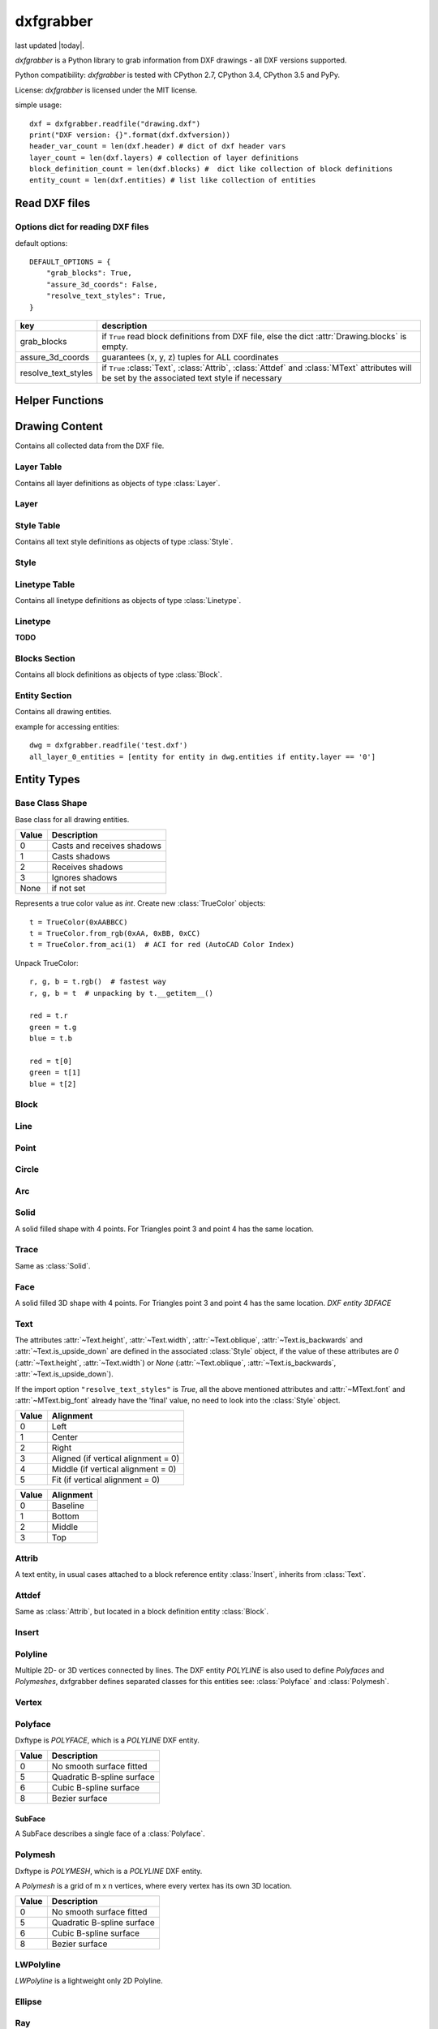 .. dxfgrabber documentation master file, created by
   sphinx-quickstart on Mon Aug 13 09:33:38 2012.
   You can adapt this file completely to your liking, but it should at least
   contain the root `toctree` directive.

==========
dxfgrabber
==========

.. image:: https://img.shields.io/pypi/dm/dxfgrabber.svg
   :target: https://pypi.python.org/pypi/dxfgrabber/
   :alt: Downloads

.. image:: https://img.shields.io/pypi/l/dxfgrabber.svg
   :target: https://pypi.python.org/pypi/dxfgrabber/
   :alt: License

.. image:: https://img.shields.io/pypi/pyversions/dxfgrabber.svg
   :target: https://pypi.python.org/pypi/dxfgrabber/
   :alt: Python Versions

.. image:: https://img.shields.io/pypi/v/dxfgrabber.svg
   :target: https://pypi.python.org/pypi/dxfgrabber/
   :alt: Latest Version

.. image:: https://img.shields.io/pypi/wheel/dxfgrabber.svg
   :target: https://pypi.python.org/pypi/dxfgrabber/
   :alt: Wheel Status

.. image:: https://img.shields.io/pypi/status/dxfgrabber.svg
   :target: https://pypi.python.org/pypi/dxfgrabber/
   :alt: Status

.. image:: https://readthedocs.org/projects/pip/badge/
   :target: https://dxfgrabber.readthedocs.org
   :alt: Read The Docs

last updated |today|.

*dxfgrabber* is a Python library to grab information from DXF drawings - all DXF versions supported.

Python compatibility: *dxfgrabber* is tested with CPython 2.7, CPython 3.4, CPython 3.5 and PyPy.

License: *dxfgrabber* is licensed under the MIT license.

simple usage::

    dxf = dxfgrabber.readfile("drawing.dxf")
    print("DXF version: {}".format(dxf.dxfversion))
    header_var_count = len(dxf.header) # dict of dxf header vars
    layer_count = len(dxf.layers) # collection of layer definitions
    block_definition_count = len(dxf.blocks) #  dict like collection of block definitions
    entity_count = len(dxf.entities) # list like collection of entities

Read DXF files
==============

.. function:: readfile(filename[, options=None])

    Read DXF file `filename` from the file system, and returns an object
    :class:`Drawing`. `options` is a dict with options for reading DXF files.

.. function:: read(stream[, options=None])

    Like :func:`readfile`, but reads the DXF data from a `stream`. `stream`
    only requires a method :meth:`readline()`

Options dict for reading DXF files
----------------------------------

default options::

    DEFAULT_OPTIONS = {
        "grab_blocks": True,
        "assure_3d_coords": False,
        "resolve_text_styles": True,
    }

=================== ===========
key                 description
=================== ===========
grab_blocks         if ``True`` read block definitions from DXF file, else the dict :attr:`Drawing.blocks` is empty.
assure_3d_coords    guarantees (x, y, z) tuples for ALL coordinates
resolve_text_styles if ``True`` :class:`Text`, :class:`Attrib`, :class:`Attdef` and :class:`MText` attributes will be set by the associated text style if necessary
=================== ===========


Helper Functions
================

.. method:: aci_to_true_color(index)

   Returns the DXF default true color value for AutoCAD Color Index *index* as :class:`TrueColor` object.
   Raises *IndexError* for *index* < 0 and *index* > 255.


Drawing Content
===============

.. class:: Drawing

    Contains all collected data from the DXF file.

.. attribute:: Drawing.dxfversion

    DXF version as *string*.

    =========== ===============
    DXF         AutoCAD Version
    =========== ===============
    ``AC1009``  AutoCAD R12
    ``AC1015``  AutoCAD R2000
    ``AC1018``  AutoCAD R2004
    ``AC1021``  AutoCAD R2007
    ``AC1024``  AutoCAD R2010
    ``AC1027``  AutoCAD R2013
    =========== ===============

.. attribute:: Drawing.encoding

    content encoding, default is ``cp1252``

.. attribute:: Drawing.filename

    *filename* if read from a file.

.. attribute:: Drawing.header

    Contains all the DXF header vars in a *dict* like object.
    For explanation of DXF header vars and their content see the DXF
    specifications from `Autodesk`_. Header var content are basic Python types
    like *string*, *int*, and *float* as simple types and *tuples of float values*
    for 2D- and 3D points.

.. attribute:: Drawing.layers

    Contains all layer definitions in an object of type :class:`LayerTable`.

.. attribute:: Drawing.styles

    Contains all text style definitions in an object of type :class:`StyleTable`.

.. attribute:: Drawing.linetypes

    Contains all linetype definitions in an object of type :class:`LinetypeTable`.

.. attribute:: Drawing.blocks

    Contains all block definitions in a *dict* like object of type :class:`BlocksSection`.

.. attribute:: Drawing.entities

    Contains all drawing entities in a *list* like object of type :class:`EntitySection`.

.. attribute:: Drawing.objects

    Contains DXF objects from the objects section in a *list* like object of type :class:`EntitySection`.

.. method:: Drawing.modelspace()

    Iterate over all DXF entities in *modelspace*.

.. method:: Drawing.paperspace()

    Iterate over all DXF entities in *paperspace*.

Layer Table
-----------

.. class:: LayerTable

    Contains all layer definitions as objects of type :class:`Layer`.

.. method:: LayerTable.get(name)

    Return layer *name* as object of type :class:`Layer`. Raises *KeyError*

.. method:: LayerTable.__getitem__(name)

    Support for index operator: :code:`dwg.layers[name]`

.. method:: LayerTable.names(name)

    Returns a sorted list of all layer names.

.. method:: LayerTable.__iter__()

    Iterate over all layers, yields :class:`Layer` objects.

.. method:: LayerTable.__len__()

    Returns count of layers, support for standard :func:`len()` function.

Layer
-----

.. class:: Layer

.. attribute:: Layer.name

    Layer name as *string*

.. attribute:: Layer.color

    Layer color as *int* in range 1 to 255.

.. attribute:: Layer.linetype

    Layer linetype as *string*.

.. attribute:: Layer.locked

    type is *bool*

.. attribute:: Layer.frozen

    type is *bool*

.. attribute:: Layer.on

    type is *bool*

Style Table
-----------

.. class:: StyleTable

    Contains all text style definitions as objects of type :class:`Style`.

.. method:: StyleTable.get(name)

    Return text style *name* as object of type :class:`Style`. Raises *KeyError*

.. method:: StyleTable.__getitem__(name)

    Support for index operator: :code:`dwg.styles[name]`

.. method:: StyleTable.names(name)

    Returns a sorted list of all text style names.

.. method:: StyleTable.__iter__()

    Iterate over all text styles, yields :class:`Style` objects.

.. method:: StyleTable.__len__()

    Returns count of text styles, support for standard :func:`len()` function.

Style
-----

.. class:: Style

.. attribute:: Style.name

   Text style name.

.. attribute:: Style.height

    Text fixed height as *float*, is 0 for no fixed height.

.. attribute:: Style.width

    Text width factor.

.. attribute:: Style.oblique

    Text oblique angle. (0 deg = veritcal)

.. attribute:: Style.is_backwards

    *True* if text is mirrored in X.

.. attribute:: Style.is_upside_down

    *True* if text is mirrored in Y.

.. attribute:: Style.font

    Primary font file name

.. attribute:: Style.big_font

    Bigfont file name

Linetype Table
--------------

.. class:: LinetypeTable

    Contains all linetype definitions as objects of type :class:`Linetype`.

.. method:: LinetypeTable.get(name)

    Return linetype *name* as object of type :class:`Linetype`. Raises *KeyError*

.. method:: LinetypeTable.__getitem__(name)

    Support for index operator: :code:`dwg.linetypes[name]`

.. method:: LinetypeTable.names(name)

    Returns a sorted list of all linetype names.

.. method:: LinetypeTable.__iter__()

    Iterate over all linetypes, yields :class:`Linetype` objects.

.. method:: LinetypeTable.__len__()

    Returns count of linetypes, support for standard :func:`len()` function.

Linetype
--------

.. class:: Linetype

**TODO**

Blocks Section
--------------

.. class:: BlocksSection

    Contains all block definitions as objects of type :class:`Block`.

.. method:: BlocksSection.__len__()

    Returns count of blocks, support for standard :func:`len()` function.

.. method:: BlocksSection.__iter__()

    Iterates over blocks, yields :class:`Block` objects.

.. method:: BlocksSection.__contains__(self, name)

   Returns ``True`` if a block *name* exists, support for standard ``in``
   operator.

.. method:: BlocksSection.__getitem__(name)

   Returns block *name*, support for the index operator: :code:`block = dwg.blocks[name]`.
   Raises *KeyError*

.. method:: BlocksSection.get(name[, default=None])

   Returns block *name* if exists or *default*.

Entity Section
--------------

.. class:: EntitySection

    Contains all drawing entities.

.. method:: EntitySection.__len__()

    Returns count of entities, support for standard :func:`len()` function.

.. method:: EntitySection.__iter__()

    Iterates over all entities.

.. method:: EntitySection.__getitem__(index)

   Returns entity a location *index*, *slicing* is possible, support for
   the index operator :code:`dwg.entity = entities[index]`. Raises *IndexError*

example for accessing entities::

    dwg = dxfgrabber.readfile('test.dxf')
    all_layer_0_entities = [entity for entity in dwg.entities if entity.layer == '0']


Entity Types
============

Base Class Shape
----------------

.. class:: Shape

    Base class for all drawing entities.

.. attribute:: Shape.paperspace

    ``True`` for *paperspace* and ``False`` for *modelspace*.

.. attribute:: Shape.dxftype

    DXF entity name, like ``CIRCLE`` or ``LINE``

.. attribute:: Shape.layer

    Layer name as *string*

.. attribute:: Shape.linetype

    Linetype as *string* or *None*, *None* means linetype by layer.

.. attribute:: Shape.thickness

    Element thickness as *float*.

.. attribute:: Shape.extrusion

    Vector as (x, y, z) *tuple*, indicate the the entity's extrusion direction. Default = (0, 0, 1)

.. attribute:: Shape.ltscale

    Linetype scale as *float*

.. attribute:: Shape.invisible

    ``True`` if entity is invisible.

.. attribute:: Shape.color

    Entity color as ACI (AutoCAD Color Index) where 256 means color by layer and 0 means color by
    block.

.. attribute:: Shape.true_color

    Entity color as 0x00RRGGBB 24-bit integer value, returns a :class:`TrueColor` object. Value is *None* if not set.

.. attribute:: Shape.transparency

    Entity transparency as float from 0.0 to 1.0, 0.0 is opaque and 1.0 is 100% transparent. Value is *None* if not set.

.. attribute:: Shape.shadow_mode

===== ===========
Value Description
===== ===========
0     Casts and receives shadows
1     Casts shadows
2     Receives shadows
3     Ignores shadows
None  if not set
===== ===========

.. class:: TrueColor(int)

   Represents a true color value as *int*. Create new :class:`TrueColor` objects::

       t = TrueColor(0xAABBCC)
       t = TrueColor.from_rgb(0xAA, 0xBB, 0xCC)
       t = TrueColor.from_aci(1)  # ACI for red (AutoCAD Color Index)

   Unpack TrueColor::

       r, g, b = t.rgb()  # fastest way
       r, g, b = t  # unpacking by t.__getitem__()

       red = t.r
       green = t.g
       blue = t.b

       red = t[0]
       green = t[1]
       blue = t[2]


.. attribute:: TrueColor.r

   Red value as *int*.

.. attribute:: TrueColor.g

   Green value as *int*.

.. attribute:: TrueColor.b

   Blue value as *int*.

.. method:: TrueColor.rgb()

   Returns a tuple (red, green, blue) each value in range 0 to 255. (255, 255, 255) = white.

.. method:: TrueColor.from_rgb(r, g, b)

   Returns a :class:`TrueColor` object.

.. method:: TrueColor.from_aci(index)

   Returns the DXF default true color value for AutoCAD Color Index *index* as :class:`TrueColor` object.
   Raises *IndexError* for *index* < 1 and *index* > 255.

Block
-----

.. class:: Block(Shape)

.. attribute:: Block.basepoint

    Base point of block definition as 2D- or 3D point of type *tuple*.

.. attribute:: Block.name

    Block name as *string*

.. attribute:: Block.flags

    Block flags as int, for explanation see the DXF specifications from
    `Autodesk`_ and see also ``Block.is_...`` properties.

.. attribute:: Block.xrefpath

    Path to external reference as *string*

.. attribute:: Block.is_xref

    ``True`` if block is an external reference.

.. attribute:: Block.is_xref_overlay

    ``True`` if block is an external overlay reference.

.. attribute:: Block.is_anonymous

    ``True`` if block is an anonymous block, created by hatch or dimension.

.. method:: Block.__iter__:

    Support for iterator protocol, iterates over all block entities.

.. method:: Block.__getitem__(index):

    Returns block entity at location *index*, *slicing* is supported.

.. method:: Block.__len__():

    Returns count of block entities, support for standard :func:`len()` function.

Line
----

.. class:: Line(Shape)

.. attribute:: Line.start

    Start point of line (x, y[, z]) as *tuple*

.. attribute:: Line.end

    End point of line (x, y[, z]) as *tuple*

Point
-----

.. class:: Point(Shape)

.. attribute:: Point.point

    Location of point (x, y[, z]) as *tuple*

Circle
------

.. class:: Circle(Shape)

.. attribute:: Circle.center

    Location of circle center point (x, y[, z]) as *tuple*

.. attribute:: Circle.radius

    Circle radius as *float*

Arc
----

.. class:: Arc(Shape)

.. attribute:: Arc.center

    Location of arc center point (x, y[, z]) as *tuple*

.. attribute:: arc.radius

    Arc radius as *float*

.. attribute:: arc.start_angle

    Arc start angle in degrees as *float*. (full circle = 360 degrees)

.. attribute:: arc.end_angle

    Arc end angle in degrees as *float*. (full circle = 360 degrees)

Solid
-----

.. class:: Solid(Shape)

    A solid filled shape with 4 points. For Triangles point 3 and point 4 has
    the same location.

.. attribute:: Solid.points

    *List* of points (x, y[, z]) as *tuple*.

Trace
-----

.. class:: Trace(Solid)

    Same as :class:`Solid`.

Face
-----

.. class:: Face(Trace)

    A solid filled 3D shape with 4 points. For Triangles point 3 and point 4 has
    the same location. *DXF entity 3DFACE*

.. attribute:: Face.points

    *List* of points (x, y, z) as *tuple*.

.. method:: Face.is_edge_invisible(index)

    Returns ``True`` if edge *index* is invisible, index in [0, 1, 2, 3].

Text
----

The attributes :attr:`~Text.height`, :attr:`~Text.width`, :attr:`~Text.oblique`, :attr:`~Text.is_backwards` and
:attr:`~Text.is_upside_down` are defined in the associated :class:`Style` object, if the value of these attributes are
*0* (:attr:`~Text.height`, :attr:`~Text.width`) or *None* (:attr:`~Text.oblique`, :attr:`~Text.is_backwards`,
:attr:`~Text.is_upside_down`).

If the import option ``"resolve_text_styles"`` is *True*, all the above mentioned attributes and :attr:`~MText.font`
and :attr:`~MText.big_font` already have the 'final' value, no need to look into the :class:`Style` object.

.. class:: Text(Shape)

.. attribute:: Text.insert

    Location of text (x, y, z) as *tuple*.

.. attribute:: Text.text

    Text content as *string*.

.. attribute:: Text.height

    Text height as *float*, if *0* you have to look into the styles table :attr:`Drawing.styles` with :attr:`Text.style`
    as key.

.. attribute:: Text.width

    Text width factor.

.. attribute:: Text.oblique

    Text oblique angle. (0 deg = veritcal)

.. attribute:: Text.rotation

    Rotation angle in degrees as *float*. (full circle = 360 degrees)

.. attribute:: Text.style

    Text style name as *string*

.. attribute:: Text.halign

    Horizontal alignment as *int*.

===== ==========
Value Alignment
===== ==========
0     Left
1     Center
2     Right
3     Aligned (if vertical alignment = 0)
4     Middle (if vertical alignment = 0)
5     Fit (if vertical alignment = 0)
===== ==========

.. attribute:: Text.valign

    Vertical alignment as *int*.

===== ==========
Value Alignment
===== ==========
0     Baseline
1     Bottom
2     Middle
3     Top
===== ==========


.. attribute:: Text.is_backwards

    *True* if text is mirrored in X.

.. attribute:: Text.is_upside_down

    *True* if text is mirrored in Y.

.. attribute:: Text.align_point

    Second alignment point as tuple or *None*.

.. attribute:: Text.font

    Font name as string, if import option ``resolve_text_styles`` is *True* else ``""``.

.. attribute:: Text.big_font

    Bigfont name as string, if import option ``resolve_text_styles`` is *True* else ``""``.

.. method:: Text.plain_text()

    Get text content without formatting codes like ``%%u``.


Attrib
------

.. class:: Attrib(Text)

    A text entity, in usual cases attached to a block reference entity
    :class:`Insert`, inherits from :class:`Text`.

.. attribute:: Attrib.tag

    The attribute tag as *string*.

Attdef
------

Same as :class:`Attrib`, but located in a block definition entity
:class:`Block`.

Insert
------

.. class:: Insert(Shape)

.. attribute:: Insert.name

    Name of block definition as *string*.

.. attribute:: Insert.insert

    Location of block reference (x, y, z) as *tuple*.

.. attribute:: Insert.rotation

    Rotation angle in degrees as *float*. (full circle = 360 degrees)

.. attribute:: Insert.scale

    (x, y, z) block scaling as *tuple*, default is (1.0, 1.0, 1.0)

.. attribute:: Insert.row_count

    Row count for multiple block references.

.. attribute:: Insert.col_count

    Column count for multiple block references.

.. attribute:: Insert.row_spacing

    Row distance for multiple block references.

.. attribute:: Insert.col_spacing

    col distance for multiple block references.

.. attribute:: Insert.attribs

    *List* of :class:`Attrib` entities attached to the :class:`Insert` entity.

.. method:: Insert.find_attrib(tag):

    Get :class:`Attrib` entity by *tag*, returns *None* if not found.

Polyline
--------

.. class:: Polyline(Shape)

    Multiple 2D- or 3D vertices connected by lines. The DXF entity *POLYLINE*
    is also used to define *Polyfaces* and *Polymeshes*, dxfgrabber defines
    separated classes for this entities see: :class:`Polyface` and
    :class:`Polymesh`.

.. attribute:: Polyline.is_closed

    ``True`` if polyline is closed.

.. attribute:: Polyline.mode

   Returns the polyline mode: ``polyline2d``, ``polyline3d`` or ``spline2d``.

.. attribute:: Polyline.spline_type

   If polyline is a 2D spline: ``quadratic_bspline``, ``cubic_bspline``, ``bezier_curve`` else *None*.

.. attribute:: Polyline.default_start_width

   Default line segment start width, if not set in vertex entity.

.. attribute:: Polyline.default_end_width

   Default line segment end width, if not set in vertex entity.

.. attribute:: Polyline.points

    List of all vertex locations as (x, y[, z]) *tuple*. If this polyline is a 2d spline these points are just the fit
    points.

.. attribute:: Polyline.control_points

    List of all control points as (x, y[, z]) *tuple*, if this polyline is a 2d spline.

.. attribute:: Polyline.tangents

    List of all vertex tangent angles as *float* in degrees or *None* if not defined. (Just for fit points)

.. attribute:: Polyline.width

    List of all vertex width values as (start_width, end_width) *tuple*. Just for fit points if this polyline is a 2D
    spline.

.. attribute:: Polyline.bulge

    List of all vertex bulge values as *floats*.

.. method:: Polyline.__getitem__(index)

    Returns vertex *index* as :class:`Vertex` entity. support for
    standard operator ``vertex = polyline[index]``. Raises *IndexError*

.. method:: Polyline.__len__()

    Returns count of vertices.

.. method:: Polyline.__iter__()

    Iterate of all vertices, as :class:`Vertex` entity.


Vertex
------

.. class:: Vertex(Shape)

.. attribute:: Vertex.location

    Location as (x, y, z)-tuple.

.. attribute:: Vertex.start_width

.. attribute:: Vertex.end_width

.. attribute:: Vertex.bulge

    The bulge is the tangent of one fourth the included angle for an arc
    segment, made negative if the arc goes clockwise from the start point to
    the endpoint. A bulge of 0 indicates a straight segment, and a bulge of 1
    is a semicircle. If you have questions ask *Autodesk*.

.. attribute:: Vertex.tangent

    Curve fitting tangent in degrees as *float* or *None*. (full circle = 360
    degrees)


Polyface
--------

.. class:: Polyface(Shape)

    Dxftype is *POLYFACE*, which is a *POLYLINE* DXF entity.

.. attribute:: Polyface.vertices

    List of all :class:`Polyface` vertices a Vertex object.

.. method:: Polyface.__getitem__(index)

    Returns face *index* as :class:`SubFace` object. support for standard operator
    :code:`face = polyface[index]`. Raises *IndexError*

.. method:: Polyface.__len__()

    Returns count of faces.

.. method:: Polyface.__iter__()

    Iterate of all faces, as :class:`SubFace` objects.

.. attribute:: Polyface.smooth_type

    Smooth surface type; integer codes, not bit-coded:

===== =========================
Value Description
===== =========================
0     No smooth surface fitted
5     Quadratic B-spline surface
6     Cubic B-spline surface
8     Bezier surface
===== =========================

SubFace
^^^^^^^

.. class:: SubFace

    A SubFace describes a single face of a :class:`Polyface`.

.. attribute:: SubFace.face_record

    Face record vertex, the basic DXF structure of faces, where you can get the DXF attributes of the face
    like color or linetype: :code:`subface.face_record.color`

.. method:: SubFace.__len__()

    Returns count of vertices 3 or 4.

.. method:: SubFace.__getitem__(pos):

    Returns vertex at index *pos* as :class:`Vertex` object

.. method:: SubFace.__iter__():

    Returns a list of the face vertices as (x, y, z)-tuples.

.. method:: SubFace.indices():

    Returns a list of vertex indices, get vertex by index from :code:`Polyface.vertices[index]`.

.. method:: SubFace.is_edge_visible(pos):

    Returns *True* if face edge *pos* is visible else *False*.

Polymesh
--------

.. class:: Polymesh(Shape)

    Dxftype is *POLYMESH*, which is a *POLYLINE* DXF entity.

    A *Polymesh* is a grid of m x n vertices, where every vertex has its own
    3D location.

.. attribute:: Polymesh.mcount

    Count of vertices in m direction as *int*.

.. attribute:: Polymesh.ncount

    Count of vertices in n direction as *int*.

.. attribute:: Polymesh.is_mclosed

    ``True`` if *Polymesh* is closed in m direction.

.. attribute:: Polymesh.is_nclosed

    ``True`` if *Polymesh* is closed in n direction.

.. attribute:: Polymesh.m_smooth_density

    Smooth surface M density.

.. attribute:: Polymesh.n_smooth_density

    Smooth surface N density.

.. attribute:: Polymesh.smooth_type

    Smooth surface type; integer codes, not bit-coded:

===== =========================
Value Description
===== =========================
0     No smooth surface fitted
5     Quadratic B-spline surface
6     Cubic B-spline surface
8     Bezier surface
===== =========================

.. method:: Polymesh.get_vertex(pos)

    Returns the :class:`Vertex` at *pos*, where *pos* is a *tuple* (m, n). First
    vertex is (0, 0).

.. method:: Polymesh.get_location(pos)

    Returns the location (x, y, z) as *tuple* at *pos*, where *pos* is a
    *tuple* (m, n). First vertex is (0, 0).

LWPolyline
----------

.. class:: LWPolyline(Shape)

    *LWPolyline* is a lightweight only 2D Polyline.

.. attribute:: LWPolyline.points

    *List* of 2D polyline points as (x, y) *tuple*, or (x, y, z=0) *tuple* if option assure_3d_points is *True*.

.. attribute:: LWPolyline.width

    *List* of (start_width, end_width) values. To be ignored if :attr:`~LWPolyline.const_width` is not 0.

.. attribute:: LWPolyline.bulge

    *List* of bulge values as *float*

.. attribute:: LWPolyline.const_width

    Polyline has this constant width, if this value is not 0.

.. attribute:: LWPolyline.is_closed

    ``True`` if the polyline is closed.

.. attribute:: LWPolyline.elevation

.. method:: LWPolyline.__len__()

    Returns the count of polyline points.

.. method:: LWPolyline.__getitem__(index)

    Returns polyline point at position *index*, *slicing* is supported. Raises *IndexError*

.. method:: LWPolyline.__iter__()

    Iterate over all polyline points.

Ellipse
-------

.. class:: Ellipse(Shape)

.. attribute:: Ellipse.center

    Location of ellipse center point (x, y[, z]) as *tuple*

.. attribute:: Ellipse.major_axis

    End point of major axis (x, y[, z]) as *tuple*

.. attribute:: Ellipse.ratio

    Ratio of minor axis to major axis as *float*.

.. attribute:: Ellipse.start_param

    Start parameter (this value is 0.0 for a full ellipse).

.. attribute:: Ellipse.end_param

    End parameter (this value is 2pi for a full ellipse)

Ray
----

.. class:: Ray(Shape)

.. attribute:: Ray.start

    Location of the ray start point (x, y, z) as *tuple*

.. attribute:: Ray.unit_vector

    Ray direction as unit vector (x, y, z) as *tuple*

XLine
-----

.. class:: XLine(Ray)

    Same as :class:`Ray`, except a XLine (construction line) has no beginning
    and no end.

Spline
------

.. class:: Spline(Shape)

.. attribute:: Spline.flags

    Binary coded flags, constants stored in :mod:`dxfgrabber.const`.

=============== =====
Spline.flags    value
=============== =====
SPLINE_CLOSED   1
SPLINE_PERIODIC 2
SPLINE_RATIONAL 4
SPLINE_PLANAR   8
SPLINE_LINEAR   16 (a linear spline is also a planar spline)
=============== =====

.. attribute:: Spline.degree

    Degree of the spline curve as *int*

.. attribute:: Spline.start_tangent

    Start tangent as (x, y, z) as *tuple* or *None*

.. attribute:: Spline.end_tangent

    End tangent as (x, y, z) as *tuple* or *None*

.. attribute:: Spline.control_points

    *List* of control points (x, y, z) as *tuple*

.. attribute:: Spline.fit_points

    *List* of fit points (x, y, z) as *tuple*

.. attribute:: Spline.knots

    *List* of knot values as *float*

.. attribute:: Spline.weights

    *List* of weight values as *float*

.. attribute:: Spline.normal_vector

    Normal vector if spline is planar else *None*.

.. attribute:: Spline.is_closed

.. attribute:: Spline.is_periodic

.. attribute:: Spline.is_rational

.. attribute:: Spline.is_planar

.. attribute:: Spline.is_linear

Helix
-----

   3D spiral; Helix is also a :class:`Spline`.

.. class:: Helix(Spline)

.. attribute:: Helix.helix_version

    Tuple (main version, maintainance version)

.. attribute:: Helix.axis_base_point

    Helix axis base point as (x, y, z) as *tuple*.

.. attribute:: Helix.start_point

    Helix start point as (x, y, z) as *tuple*.

.. attribute:: Helix.axis_vector

    Helix axis vector as (x, y, z) as *tuple*.

.. attribute:: Helix.radius

.. attribute:: Helix.turns

    Count of turns.

.. attribute:: Helix.turn_height

    Height of one turn.

.. attribute:: Helix.handedness

    0 = left; 1 = right;

.. attribute:: Helix.constrain

    0 = Constrain turn height; 1 = Constrain turns; 2 = Constrain height

MText
-----

The :attr:`~MText.height` attribute is defined in the associated :class:`Style` object, if the value of
:attr:`~MText.height` is *0*.

If the import option ``"resolve_text_styles"`` is *True*, :attr:`~MText.height`, :attr:`~MText.font` and
:attr:`~MText.bigfont` already have the 'final' value, no need to look into the :class:`Style` object.


.. class:: MText(Shape)

    Multi line text entity.

.. attribute:: MText.insert

    Location of text (x, y, z) as *tuple*.

.. attribute:: MText.raw_text

    Whole text content as one *string*.

.. attribute:: MText.height

    Text height as *float*

.. attribute:: MText.rect_width

    Reference rectangle width as *float* in drawing units.

.. attribute:: MText.horizontal_width

    Horizontal width of the characters that make up the :class:`MText` entity. This value will always be equal to or
    less than the :attr:`MText.rect_width` value. In drawing units as *float*.

.. attribute:: MText.vertical_height

    Vertical height of the :class:`MText` entity in drawing units as *float*.

.. attribute:: MText.line_spacing

    Text line spacing as *float*, valid from 0.25 to 4.00.

.. attribute:: MText.attachment_point

    Text attachment point as *int*.

    ===== ===============
    Value Description
    ===== ===============
    1     Top left
    2     Top center
    3     Top right
    4     Middle left
    5     Middle center
    6     Middle right
    7     Bottom left
    8     Bottom center
    9     Bottom right
    ===== ===============

.. attribute:: MText.style

    Text style name as *string*.

.. attribute:: MText.xdirection

    X-Axis direction vector as (x, y, z) as *tuple*. (unit vector)

.. attribute:: MText.font

    Font name as string, if import option ``"resolve_text_styles"`` is *True* else ``""``.

.. attribute:: MText.big_font

    Bigfont name as string, if import option ``"resolve_text_styles"`` is *True* else ``""``.

.. method:: MText.lines()

    Returns a *list* of lines. It is the :attr:`MText.rawtext` splitted into
    lines by the ``\P`` character.

.. method:: MText.plain_text(split=False)

   Tries to remove format codes, returns a single string if *split* is *False* else multiple lines as list of strings
   without ``\n``.


Sun
---

.. class:: Sun(Entity)

    Sun representation. SUN is not a graphical object and resides in the objects section :attr:`Drawing.objects`.

.. attribute:: Sun.version

.. attribute:: Sun.status

   Boolean value: on/off

.. attribute:: Sun.sun_color

   Light color as ACI color index 1 - 255; 256 = BYLAYER; *None* if unset

.. attribute:: Sun.intensity

.. attribute:: Sun.shadows

   Boolean value

.. attribute:: Sun.date

   A Python standard datetime.datetime object.

.. attribute:: Sun.daylight_savings_time

   Boolean value

.. attribute:: Sun.shadow_type

   0 = Ray traced shadows; 1 = Shadow maps

.. attribute:: Sun.shadow_map_size

.. attribute:: Sun.shadow_softness

Light
-----

.. class:: Light(Shape)

   Defines a light source.

.. attribute:: Light.version

.. attribute:: Light.name

.. attribute:: Light.light_type

   distant = 1; point = 2; spot = 3

.. attribute:: Light.status

   Boolean value: on/off?

.. attribute:: Light.light_color

   Light color as ACI color index 1 - 255; 256 = BYLAYER; *None* if unset

.. attribute:: Light.true_color

   Light color as 24-bit RGB color 0x00RRGGBB, *None* if unset

.. attribute:: Light.plot_glyph

   Boolean value

.. attribute:: Light.intensity

.. attribute:: Light.position

   3D position of the light source as (x, y, z) tuple.

.. attribute:: Light.target

   3D target location of the light, determines the light direction as (x, y, z) tuple.

.. attribute:: Light.attenuation_type

   0 = None; 1 = Inverse Linear; 2 = Inverse Square

.. attribute:: Light.use_attenuation_limits

   Boolean value

.. attribute:: Light.attenuation_start_limit

.. attribute:: Light.attenuation_end_limit

.. attribute:: Light.hotspot_angle

.. attribute:: Light.fall_off_angle

.. attribute:: Light.cast_shadows

   Boolean value

.. attribute:: Light.shadow_type

   0 = Ray traced shadows; 1 = Shadow maps

.. attribute:: Light.shadow_map_size

.. attribute:: Light.shadow_softness

Mesh
----

.. class:: Mesh(Shape)

   3D mesh entity similar to the :class:`Polyface` entity.

.. attribute:: Mesh.version

.. attribute:: Mesh.blend_crease

   Boolean value (on/off)

.. attribute:: Mesh.subdivision_levels

.. attribute:: Mesh.vertices

   List of 3D vertices (x, y, z).

.. attribute:: Mesh.faces

   List of mesh faces as tuples of vertex indices (v1, v2, v3, ...). Indices are 0-based and can
   be used with the mesh.vertex list::

      first_face = mesh.faces[0]
      first_vertex = mesh.vertices[first_face[0]]

.. attribute:: Mesh.edges

   List of mesh edges as 2-tuple of vertex indices (v1, v2). Indices are 0-based and can
   be used with the mesh.vertex list::

      first_edge = mesh.edges[0]
      first_vertex = mesh.vertices[first_edge[0]]

.. attribute:: Mesh.edge_crease_list

   List of float values, one for each edge.

.. method:: Mesh.get_face(index)

   Returns a tuple of 3D points :code:`((x1, y1, z1), (x2, y2, z2), ...)` for face at position *index*.

.. method:: Mesh.get_edge(index)

   Returns a 2-tuple of 3D points :code:`((x1, y1, z1), (x2, y2, z2))` for edge at position *index*.

Body
----

.. class:: Body(Shape)

    ACIS based 3D solid geometry.

.. attribute:: Body.acis

    SAT (Standard ACIS Text) data as list of strings. AutoCAD stores the ACIS data since DXF version AC1027 (R21013) as
    SAB (Standard ACIS Binary) data in the undocumented (2014-05-06) section ACDSDATA and :attr:`~Body.acis` is a binary
    string.

.. attribute:: Body.is_sat

   Is *True* if data is stored as SAT, no guarantee for presence of data, but :attr:`~Body.acis` is a list of strings
   for sure.

.. attribute:: Body.is_sab

   Is *True* if data is stored as SAB and :attr:`~Body.acis` is a binary string.


Region
------

.. class:: Region(Body)

    ACIS based 2D enclosed areas.


3DSolid
-------

.. class:: 3DSolid(Body)

    ACIS based 3D solid geometry.


Surface
-------

.. class:: Surface(Body)

    ACIS based 3D freeform surfaces.


PlaneSurface
------------

.. class:: PlaneSurface(Surface)

    ACIS based 3D plane surfaces.


Howtos
======

Open a DXF file
---------------

Open files from file system::

    dwg = readfile("myfile.dxf")

To read file from a stream use: :func:`read`

Query Header Variables
----------------------

The HEADER section of a DXF file contains the settings of variables associated with the drawing.

Example::

    dxfversion = dwg.header['$ACADVER']

For available HEADER variables and their meaning see: `DXF Reference`_

Query Entities
--------------

All entities of the DXF drawing, independent from *modelspace* or *paperspace*, resides in the :attr:`Drawing.entities`
attribute and is an :class:`EntitySection` object. Iterate over all entities with the ``in`` operator::

    all_lines = [entity for entity in dwg.entities if entity.dxftype == 'LINE']
    all_entities_at_layer_0 = [entity for entity in dwg.entities if entity.layer == '0']

Query Blocks
------------

Block references are just DXF entities called INSERT.

Get all block references for block ``TestBlock``::

    references = [entity for entity in dwg.entities if entity.dxftype == 'INSERT' and entity.name == 'TestBlock']


See available attributes for the :class:`Insert` entity.

To examine the Block content, get the block definition from the blocks section::

    test_block = dwg.blocks['TestBlock']

and use the ``in`` operator (Iterator protocol)::

    circles_in_block = [entity for entity in test_block if entity.dxftype == 'CIRCLE']

Layers
------

Layers are nothing special, they are just another attribute of the DXF entity, *dxfgrabber* stores the layer as a
simple *string*. The DXF entitiy can inherit some attributes from the layer: *color, linetype*

To get the real value of an attribute value == *BYLAYER*, get the layer definition::

    layer = dwg.layers[dxf_entity.layer]
    color = layer.color if dxf_entity.color == dxfgrabber.BYLAYER else dxf_entity.color
    linetype = layer.linetype if dxf_entity.linetype is None else dxf_entity.linetype

Layers can be :attr:`~Layer.locked` (if ``True`` else *unlocked*), :attr:`~Layer.on` (if ``True`` else *off*) or
:attr:`~Layer.frozen` (if ``True`` else *thawed*).

Layouts (Modelspace or Paperspace)
----------------------------------

*dxfgrabber* just supports the :attr:`~Shape.paperspace` attribute, it is not possible to examine in which layout a
paperspace object resides (DXF12 has only one paperspace).

Get all *modelspace* entities::

    modelspace_entities = [entity for entity in dwg.entities if not entity.paperspace]

shortcuts since 0.5.1::

    modelspace_entities = list(dwg.modelspace())
    paperspace_entities = list(dwg.paperspace())

.. _Autodesk: http://usa.autodesk.com/adsk/servlet/item?siteID=123112&id=12272454&linkID=10809853
.. _DXF Reference: http://docs.autodesk.com/ACD/2014/ENU/index.html?url=files/GUID-235B22E0-A567-4CF6-92D3-38A2306D73F3.htm,topicNumber=d30e652301
